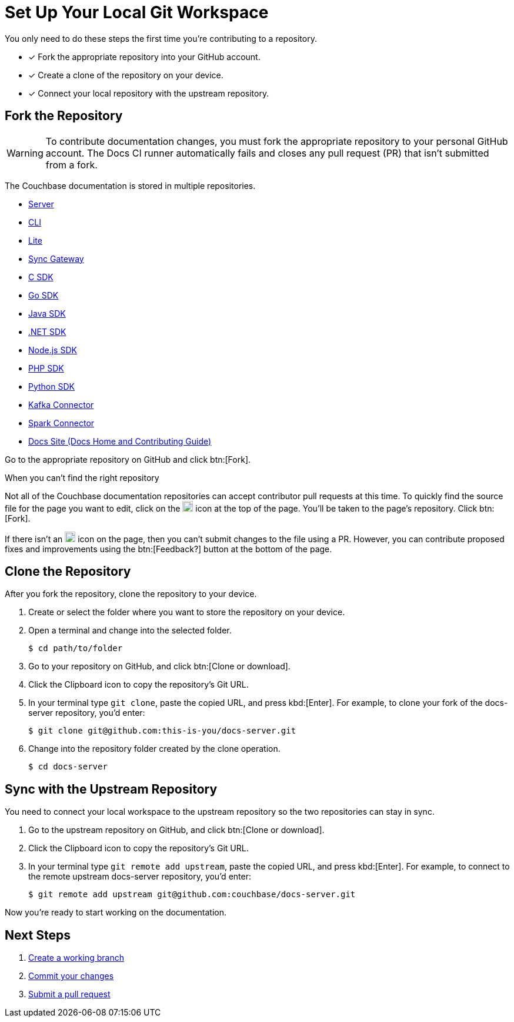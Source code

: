 = Set Up Your Local Git Workspace
:url-git-cb:  https://github.com/couchbase
:url-git-labs: https://github.com/couchbaselabs
:url-git-server: {url-git-cb}/docs-server
:url-git-cli: {url-git-cb}/couchbase-cli/tree/master/docs
:url-git-lite: {url-git-labs}/couchbase-lite-docs
:url-git-sync: {url-git-labs}/sync-gateway-docs
:url-git-sdk-c: {url-git-cb}/docs-sdk-c
:url-git-sdk-go: {url-git-cb}/docs-sdk-go
:url-git-sdk-java: {url-git-cb}/docs-sdk-java
:url-git-sdk-dotnet: {url-git-cb}/docs-sdk-dotnet
:url-git-sdk-nodejs: {url-git-cb}/docs-sdk-nodejs
:url-git-sdk-php: {url-git-cb}/docs-sdk-php
:url-git-sdk-python: {url-git-cb}/docs-sdk-python
:url-git-kafka: {url-git-cb}/kafka-connect-couchbase/tree/master/docs
:url-git-spark: {url-git-cb}/couchbase-spark-connector/tree/master/docs
:url-git-home: {url-git-cb}/docs-site/tree/master/home

You only need to do these steps the first time you're contributing to a repository.

* [x] Fork the appropriate repository into your GitHub account.
* [x] Create a clone of the repository on your device.
* [x] Connect your local repository with the upstream repository.

== Fork the Repository

WARNING: To contribute documentation changes, you must fork the appropriate repository to your personal GitHub account.
The Docs CI runner automatically fails and closes any pull request (PR) that isn't submitted from a fork.

The Couchbase documentation is stored in multiple repositories.

* {url-git-server}[Server]
* {url-git-cli}[CLI]
* {url-git-lite}[Lite]
* {url-git-sync}[Sync Gateway]
* {url-git-sdk-c}[C SDK]
* {url-git-sdk-go}[Go SDK]
* {url-git-sdk-java}[Java SDK]
* {url-git-sdk-dotnet}[.NET SDK]
* {url-git-sdk-nodejs}[Node.js SDK]
* {url-git-sdk-php}[PHP SDK]
* {url-git-sdk-python}[Python SDK]
* {url-git-kafka}[Kafka Connector]
* {url-git-spark}[Spark Connector]
* {url-git-home}[Docs Site (Docs Home and Contributing Guide)]

Go to the appropriate repository on GitHub and click btn:[Fork].

.When you can't find the right repository
****
Not all of the Couchbase documentation repositories can accept contributor pull requests at this time.
To quickly find the source file for the page you want to edit, click on the image:edit.svg[,18,alt="edit"] icon at the top of the page.
You'll be taken to the page's repository.
Click btn:[Fork].

If there isn't an image:edit.svg[,18,alt="edit"] icon on the page, then you can't submit changes to the file using a PR.
However, you can contribute proposed fixes and improvements using the btn:[Feedback?] button at the bottom of the page.
****

== Clone the Repository

After you fork the repository, clone the repository to your device.

. Create or select the folder where you want to store the repository on your device.
. Open a terminal and change into the selected folder.

 $ cd path/to/folder

. Go to your repository on GitHub, and click btn:[Clone or download].
. Click the Clipboard icon to copy the repository's Git URL.
. In your terminal type `git clone`, paste the copied URL, and press kbd:[Enter].
For example, to clone your fork of the docs-server repository, you'd enter:

 $ git clone git@github.com:this-is-you/docs-server.git

. Change into the repository folder created by the clone operation.

 $ cd docs-server

== Sync with the Upstream Repository

You need to connect your local workspace to the upstream repository so the two repositories can stay in sync.

. Go to the upstream repository on GitHub, and click btn:[Clone or download].
. Click the Clipboard icon to copy the repository's Git URL.
. In your terminal type `git remote add upstream`, paste the copied URL, and press kbd:[Enter].
For example, to connect to the remote upstream docs-server repository, you'd enter:

 $ git remote add upstream git@github.com:couchbase/docs-server.git

Now you're ready to start working on the documentation.

== Next Steps

. xref:workflow.adoc#work-branch[Create a working branch]
. xref:workflow.adoc#commit[Commit your changes]
. xref:workflow.adoc#pr[Submit a pull request]
